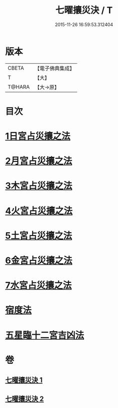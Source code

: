 #+TITLE: 七曜攘災決 / T
#+DATE: 2015-11-26 16:59:53.312404
* 版本
 |     CBETA|【電子佛典集成】|
 |         T|【大】     |
 |    T@HARA|【大→原】   |

* 目次
* [[file:KR6j0539_001.txt::0426c6][1日宮占災攘之法]]
* [[file:KR6j0539_001.txt::0426c14][2月宮占災攘之法]]
* [[file:KR6j0539_001.txt::0426c23][3木宮占災攘之法]]
* [[file:KR6j0539_001.txt::0427a3][4火宮占災攘之法]]
* [[file:KR6j0539_001.txt::0427a14][5土宮占災攘之法]]
* [[file:KR6j0539_001.txt::0427a25][6金宮占災攘之法]]
* [[file:KR6j0539_001.txt::0427b6][7水宮占災攘之法]]
* [[file:KR6j0539_001.txt::0427b18][宿度法]]
* [[file:KR6j0539_002.txt::0451b17][五星臨十二宮吉凶法]]
* 卷
** [[file:KR6j0539_001.txt][七曜攘災決 1]]
** [[file:KR6j0539_002.txt][七曜攘災決 2]]
